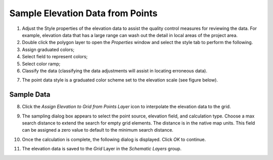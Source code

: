 Sample Elevation Data from Points
=================================

1. Adjust the Style properties of the elevation data to assist the
   quality control measures for reviewing the data. For example,
   elevation data that has a large range can wash out the detail in
   local areas of the project area.

2. Double click the polygon layer to open the *Properties* window and
   select the style tab to perform the following.

3. Assign graduated colors;

4. Select field to represent colors;

5. Select color ramp;

6. Classify the data (classifying the data adjustments will assist in
   locating erroneous data).

.. image:: img/sampleelefrompoints1.png

7. The point data style is a graduated color scheme set to the elevation
   scale (see figure below).

.. image:: img/sampleelefrompoints2.png

Sample Data
-----------

8. Click the *Assign Elevation to Grid from Points Layer* icon to
   interpolate the elevation data to the grid.

.. image:: img/sampleelefrompoints3.png

9.  The sampling dialog box appears to select the point source,
    elevation field, and calculation type. Choose a max search distance
    to extend the search for empty grid elements. The distance is in the
    native map units. This field can be assigned a zero value to default
    to the minimum search distance.

    .. image:: img/sampleelefrompoints4.png

10. Once the calculation is complete, the following dialog is displayed.
    Click *OK* to continue.

.. image:: img/sampleelefrompoints5.png

11. The elevation data is saved to the *Grid* Layer in the *Schematic
    Layers* group.

.. image:: img/sampleelefrompoints6.png